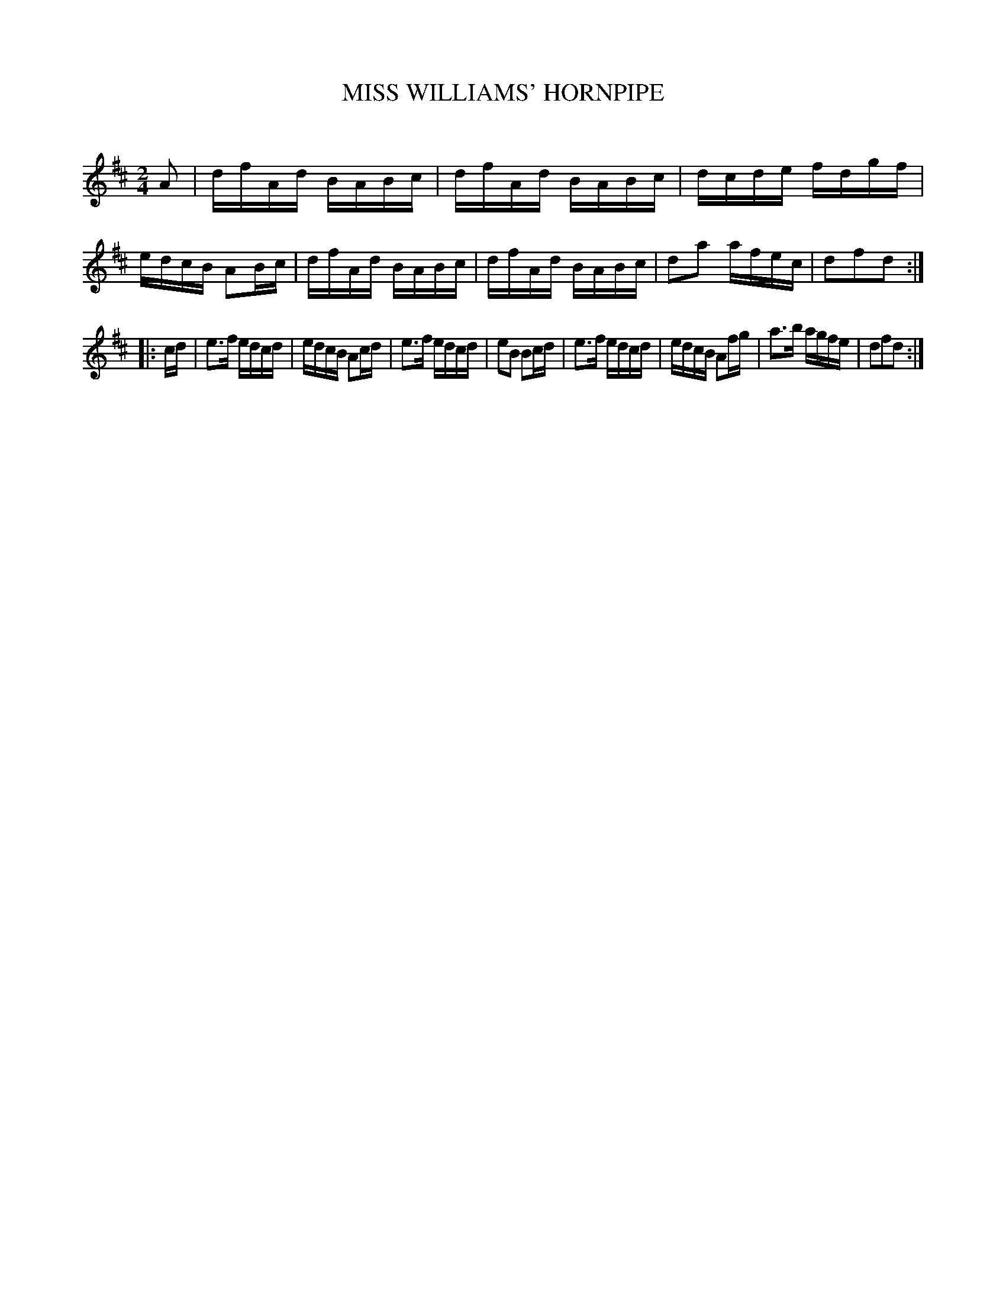 X: 30751
T: MISS WILLIAMS' HORNPIPE
C:
%R: hornpipe, reel
B: Elias Howe "The Musician's Companion" Part 3 1844 p.75 #1
S: http://imslp.org/wiki/The_Musician's_Companion_(Howe,_Elias)
Z: 2015 John Chambers <jc:trillian.mit.edu>
M: 2/4
L: 1/16
K: D
% - - - - - - - - - - - - - - - - - - - - - - - - -
A2 |\
dfAd BABc | dfAd BABc | dcde fdgf | edcB A2Bc |\
dfAd BABc | dfAd BABc | d2a2 afec | d2f2d2 :|
|: cd |\
e3f edcd | edcB A2cd | e3f edcd | e2B2 B2cd |\
e3f edcd | edcB A2fg | a3b agfe | d2f2d2 :|
% - - - - - - - - - - - - - - - - - - - - - - - - -
